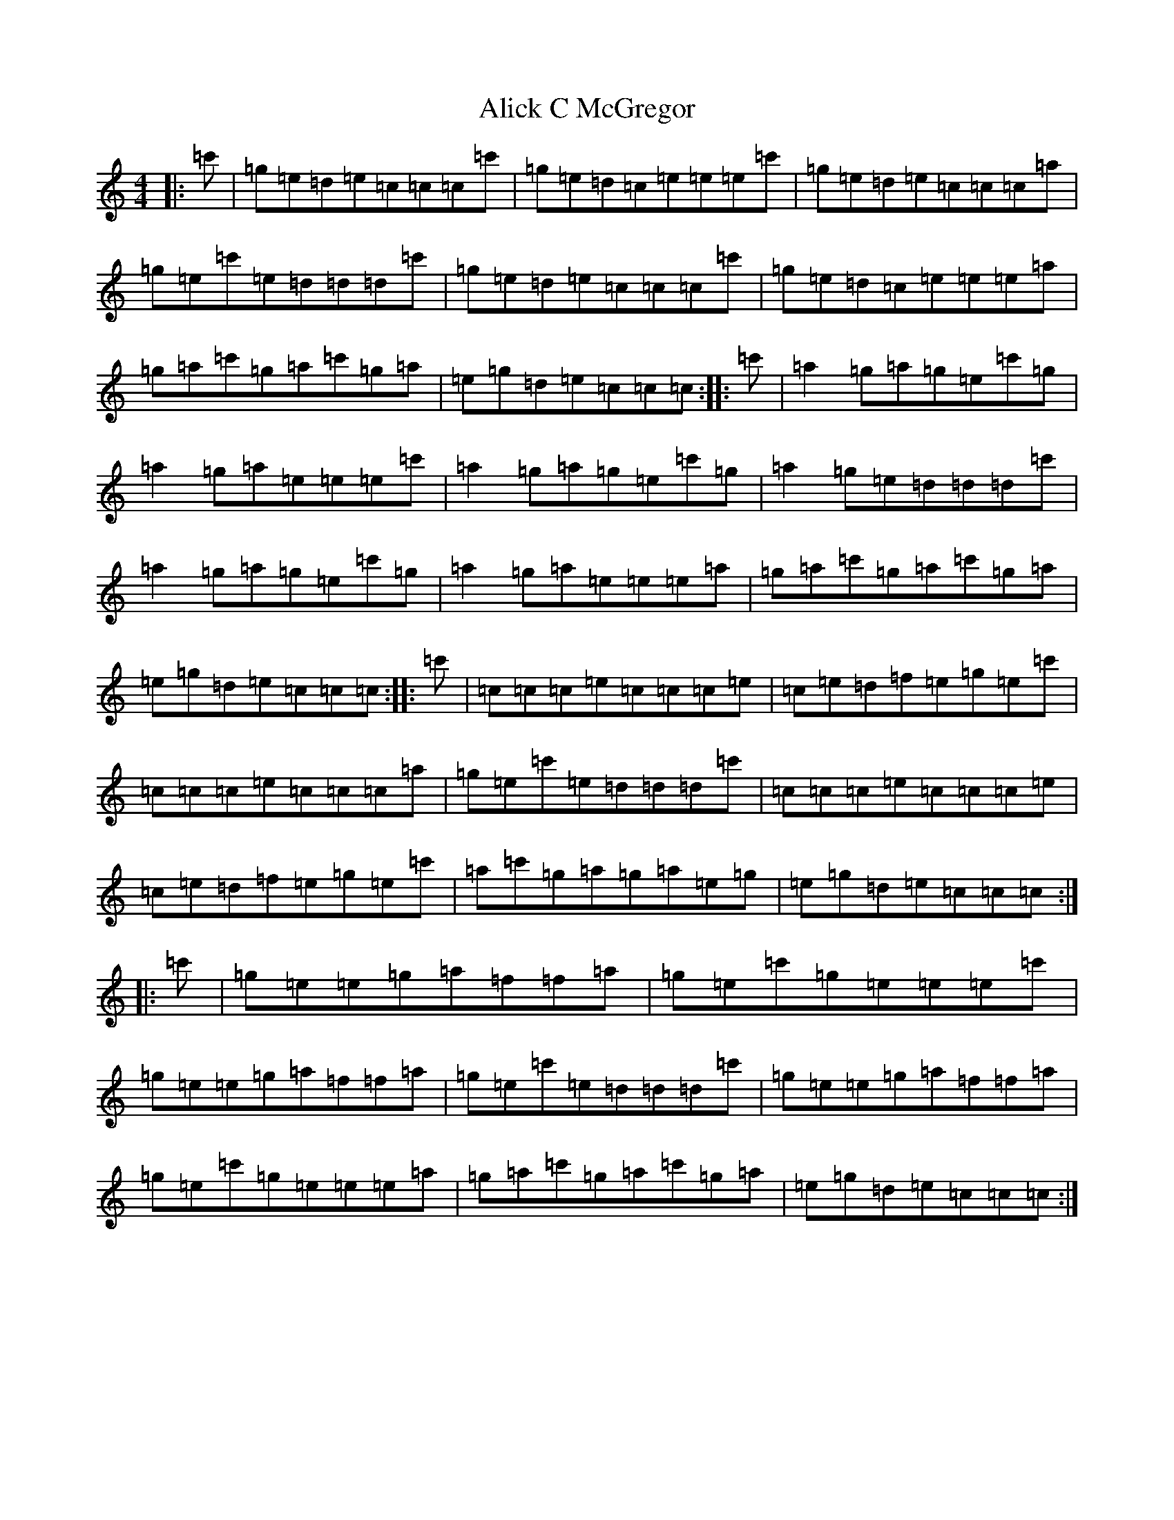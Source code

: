X: 444
T: Alick C McGregor
S: https://thesession.org/tunes/8920#setting8920
R: reel
M:4/4
L:1/8
K: C Major
|:=c'|=g=e=d=e=c=c=c=c'|=g=e=d=c=e=e=e=c'|=g=e=d=e=c=c=c=a|=g=e=c'=e=d=d=d=c'|=g=e=d=e=c=c=c=c'|=g=e=d=c=e=e=e=a|=g=a=c'=g=a=c'=g=a|=e=g=d=e=c=c=c:||:=c'|=a2=g=a=g=e=c'=g|=a2=g=a=e=e=e=c'|=a2=g=a=g=e=c'=g|=a2=g=e=d=d=d=c'|=a2=g=a=g=e=c'=g|=a2=g=a=e=e=e=a|=g=a=c'=g=a=c'=g=a|=e=g=d=e=c=c=c:||:=c'|=c=c=c=e=c=c=c=e|=c=e=d=f=e=g=e=c'|=c=c=c=e=c=c=c=a|=g=e=c'=e=d=d=d=c'|=c=c=c=e=c=c=c=e|=c=e=d=f=e=g=e=c'|=a=c'=g=a=g=a=e=g|=e=g=d=e=c=c=c:||:=c'|=g=e=e=g=a=f=f=a|=g=e=c'=g=e=e=e=c'|=g=e=e=g=a=f=f=a|=g=e=c'=e=d=d=d=c'|=g=e=e=g=a=f=f=a|=g=e=c'=g=e=e=e=a|=g=a=c'=g=a=c'=g=a|=e=g=d=e=c=c=c:|